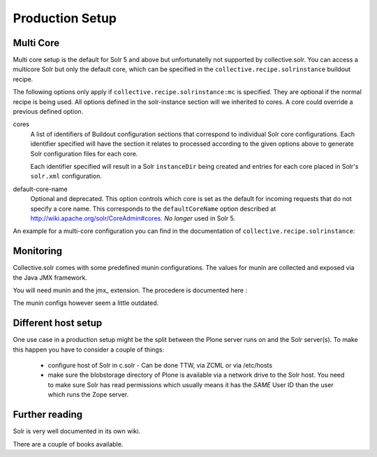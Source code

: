 *****************
Production Setup
*****************

Multi Core
==========

Multi core setup is the default for Solr 5 and above but unfortunatelly
not supported by collective.solr. You can access a multicore Solr but only
the default core, which can be specified in the ``collective.recipe.solrinstance``
buildout recipe.

The following options only apply if ``collective.recipe.solrinstance:mc`` is
specified. They are optional if the normal recipe is being used.
All options defined in the solr-instance section will we inherited to cores.
A core could override a previous defined option.

cores
    A list of identifiers of Buildout configuration sections that correspond
    to individual Solr core configurations. Each identifier specified will
    have the section it relates to processed according to the given options
    above to generate Solr configuration files for each core.

    Each identifier specified will result in a Solr ``instanceDir`` being
    created and entries for each core placed in Solr's ``solr.xml``
    configuration.

default-core-name
    Optional and deprecated. This option controls which core is set as the
    default for incoming requests that do not specify a core name. This
    corresponds to the ``defaultCoreName`` option described at
    http://wiki.apache.org/solr/CoreAdmin#cores. *No longer* used in Solr 5.

An example for a multi-core configuration you can find in the documentation
of ``collective.recipe.solrinstance``:

.. seealso: https://github.com/collective/collective.recipe.solrinstance/blob/master/README.rst#multi-core-solr

Monitoring
============

Collective.solr comes with some predefined munin configurations. The values
for munin are collected and exposed via the Java JMX framework.

You will need munin and the jmx\_ extension. The procedere is documented
here :

.. seealso: https://github.com/collective/collective.solr/blob/master/docs/usage/monitoring.rst

The munin configs however seem a little outdated.

Different host setup
=====================================

One use case in a production setup might be the split between the Plone server
runs on and the Solr server(s).
To make this happen you have to consider a couple of things:

 - configure host of Solr in c.solr  - Can be done TTW, via ZCML or via /etc/hosts
 - make sure the blobstorage directory of Plone is available via a network drive
   to the Solr host. You need to make sure Solr has read permissions which
   usually means it has the *SAME* User ID than the user which runs the Zope
   server.

Further reading
================

Solr is very well documented in its own wiki.

.. seealso: https://cwiki.apache.org/confluence/display/solr/

There are a couple of books available.
